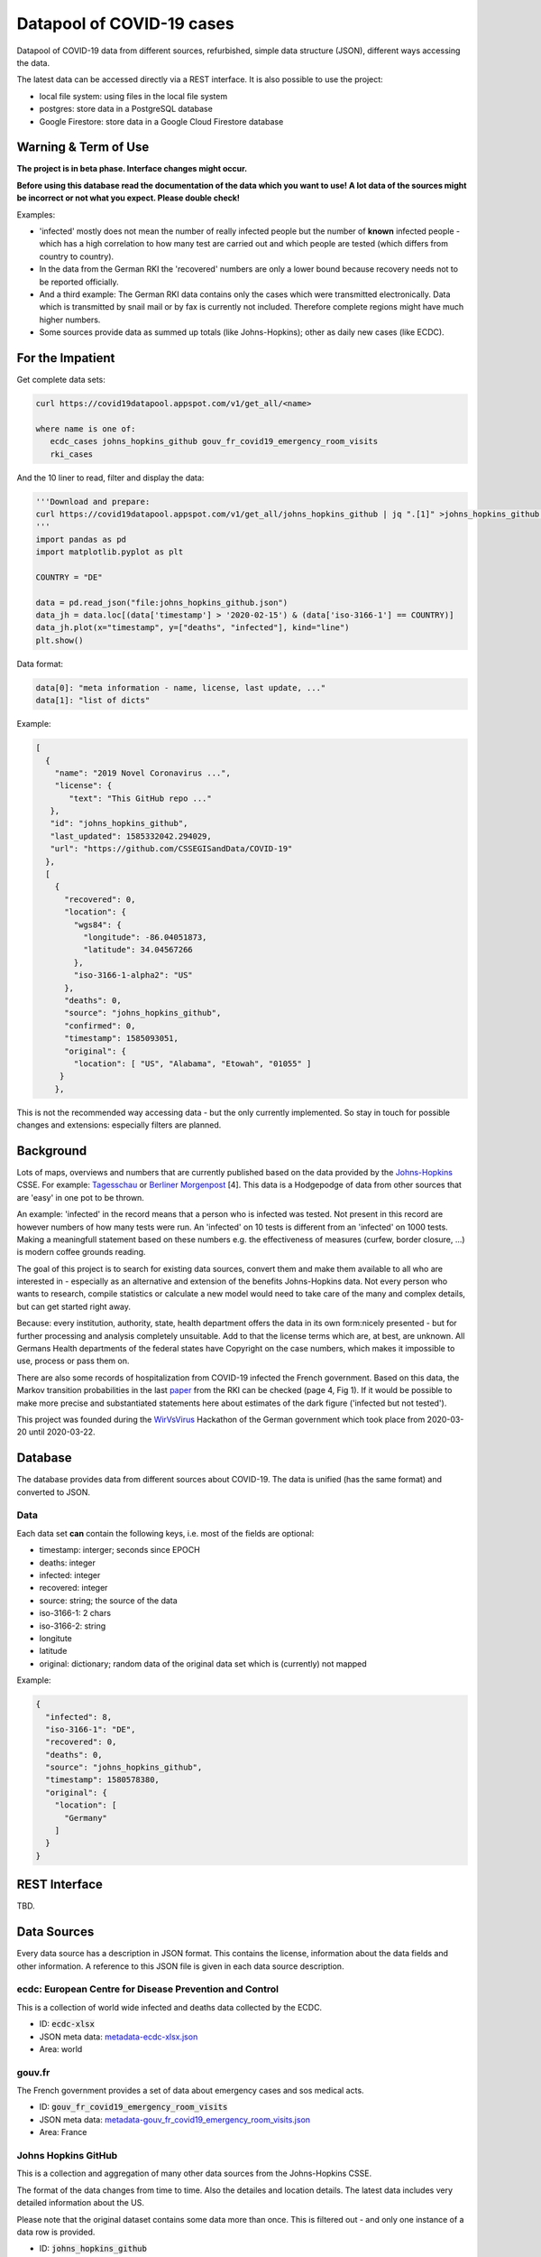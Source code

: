 Datapool of COVID-19 cases
++++++++++++++++++++++++++

Datapool of COVID-19 data from different sources, refurbished, simple
data structure (JSON), different ways accessing the data.

The latest data can be accessed directly via a REST interface.  It is
also possible to use the project:

* local file system: using files in the local file system
* postgres: store data in a PostgreSQL database
* Google Firestore: store data in a Google Cloud Firestore database


Warning & Term of Use
=====================

**The project is in beta phase. Interface changes might occur.**

**Before using this database read the documentation of the data which
you want to use!  A lot data of the sources might be incorrect or not
what you expect.  Please double check!**

Examples:

* 'infected' mostly does not mean the number of really infected people
  but the number of **known** infected people - which has a high
  correlation to how many test are carried out and which people are
  tested (which differs from country to country). 
* In the data from the German RKI the 'recovered' numbers are only a
  lower bound because recovery needs not to be reported officially.
* And a third example: The German RKI data contains only the cases
  which were transmitted electronically.  Data which is transmitted by
  snail mail or by fax is currently not included.  Therefore complete
  regions might have much higher numbers.
* Some sources provide data as summed up totals (like Johns-Hopkins);
  other as daily new cases (like ECDC).


For the Impatient
=================

Get complete data sets:

.. code:: bash

   curl https://covid19datapool.appspot.com/v1/get_all/<name>

   where name is one of:
      ecdc_cases johns_hopkins_github gouv_fr_covid19_emergency_room_visits
      rki_cases

And the 10 liner to read, filter and display the data:

.. code:: python

   '''Download and prepare:
   curl https://covid19datapool.appspot.com/v1/get_all/johns_hopkins_github | jq ".[1]" >johns_hopkins_github.json
   '''
   import pandas as pd
   import matplotlib.pyplot as plt

   COUNTRY = "DE"

   data = pd.read_json("file:johns_hopkins_github.json")
   data_jh = data.loc[(data['timestamp'] > '2020-02-15') & (data['iso-3166-1'] == COUNTRY)]
   data_jh.plot(x="timestamp", y=["deaths", "infected"], kind="line")
   plt.show()

.. image:: images/pandas-plot.png
   :alt: "Example plot of the data"
   

Data format:

.. code-block:: JSON

   data[0]: "meta information - name, license, last update, ..."
   data[1]: "list of dicts"

Example:

.. code-block:: JSON

   [
     {
       "name": "2019 Novel Coronavirus ...",
       "license": {
          "text": "This GitHub repo ..."
      },
      "id": "johns_hopkins_github",
      "last_updated": 1585332042.294029,
      "url": "https://github.com/CSSEGISandData/COVID-19"
     },
     [
       {
         "recovered": 0,
         "location": {
           "wgs84": {
             "longitude": -86.04051873,
             "latitude": 34.04567266
           },
           "iso-3166-1-alpha2": "US"
         },
         "deaths": 0,
         "source": "johns_hopkins_github",
         "confirmed": 0,
         "timestamp": 1585093051,
         "original": {
           "location": [ "US", "Alabama", "Etowah", "01055" ]
        }
       },


This is not the recommended way accessing data - but the only currently
implemented.  So stay in touch for possible changes and extensions:
especially filters are planned.


Background
==========

Lots of maps, overviews and numbers that are currently published based
on the data provided by the Johns-Hopkins_ CSSE. For example:
Tagesschau_ or `Berliner Morgenpost`_ [4]. This data is a Hodgepodge
of data from other sources that are 'easy' in one pot to be thrown.

.. _Johns-Hopkins: https://github.com/CSSEGISandData/COVID-19
.. _Tagesschau: https://www.tagesschau.de/ausland/coronavirus-karte-101.html
.. _Berliner Morgenpost: https://interaktiv.morgenpost.de/corona-virus-karte-infektionen-deutschland-weltweit/

An example: 'infected' in the record means that a person who is
infected was tested. Not present in this record are however numbers of
how many tests were run. An 'infected' on 10 tests is different from
an 'infected' on 1000 tests.  Making a meaningfull statement based
on these numbers e.g. the effectiveness of measures (curfew, border
closure, ...) is modern coffee grounds reading.

The goal of this project is to search for existing data sources,
convert them and make them available to all who are interested in -
especially as an alternative and extension of the benefits
Johns-Hopkins data. Not every person who wants to research, compile
statistics or calculate a new model would need to take care of the
many and complex details, but can get started right away.

Because: every institution, authority, state, health department offers
the data in its own form:nicely presented - but for further processing
and analysis completely unsuitable.  Add to that the license terms
which are, at best, are unknown. All Germans Health departments of the
federal states have Copyright on the case numbers, which makes it
impossible to use, process or pass them on.

There are also some records of hospitalization from COVID-19 infected
the French government. Based on this data, the Markov transition
probabilities in the last paper_ from the RKI can be checked (page 4,
Fig 1). If it would be possible to make more precise and substantiated
statements here about estimates of the dark figure ('infected but not
tested').

.. _paper: https://www.rki.de/DE/Content/InfAZ/N/Neuartiges_Coronavirus/Modellierung_Deutschland.pdf?__blob=publicationFile

This project was founded during the WirVsVirus_ Hackathon of the
German government which took place from 2020-03-20 until 2020-03-22.

.. _WirVsVirus: https://wirvsvirushackathon.org/

.. image:: images/WirVsVirusLogoSmall.png
   :alt: "WirVsVirus Hackathon Logo"
   :width: 250


Database
========

The database provides data from different sources about COVID-19.  The
data is unified (has the same format) and converted to JSON.


Data
----

Each data set **can** contain the following keys, i.e. most of the
fields are optional:

* timestamp: interger; seconds since EPOCH
* deaths: integer
* infected: integer
* recovered: integer
* source: string; the source of the data
* iso-3166-1: 2 chars
* iso-3166-2: string
* longitute
* latitude
* original: dictionary; random data of the original data set
  which is (currently) not mapped

Example:

.. code-block:: JSON

    {
      "infected": 8,
      "iso-3166-1": "DE",
      "recovered": 0,
      "deaths": 0,
      "source": "johns_hopkins_github",
      "timestamp": 1580578380,
      "original": {
        "location": [
          "Germany"
        ]
      }
    }



REST Interface
==============

TBD.


Data Sources
============

Every data source has a description in JSON format.  This contains the
license, information about the data fields and other information.  A
reference to this JSON file is given in each data source description.

ecdc: European Centre for Disease Prevention and Control
--------------------------------------------------------

This is a collection of world wide infected and deaths data collected
by the ECDC.

* ID: :code:`ecdc-xlsx`
* JSON meta data: `metadata-ecdc-xlsx.json`_
* Area: world

.. _metadata-ecdc-xlsx.json: dbsync/data_import/ecdc_xlsx/metadata.json


gouv.fr
-------

The French government provides a set of data about emergency cases and
sos medical acts.

* ID: :code:`gouv_fr_covid19_emergency_room_visits`
* JSON meta data: `metadata-gouv_fr_covid19_emergency_room_visits.json`_
* Area: France

.. _metadata-gouv_fr_covid19_emergency_room_visits.json: dbsync/data_import/gouv_fr_hospital_numbers/metadata.json


Johns Hopkins GitHub
--------------------

This is a collection and aggregation of many other data sources from
the Johns-Hopkins CSSE.

The format of the data changes from time to time. Also the detailes
and location details.  The latest data includes very detailed
information about the US.

Please note that the original dataset contains some data more than once.
This is filtered out - and only one instance of a data row is provided.

* ID: :code:`johns_hopkins_github`
* JSON meta data: `metadata-johns_hopkins_github.json`_
* Area: world

.. _metadata-johns_hopkins_github.json: dbsync/data_import/johns_hopkins_github/metadata.json


Robert-Koch-Institut Cases Data
-------------------------------

This is the 'standard' data set for Germany.

It is not allowed to use this data for commercial use.

* ID: :code:`rki_cases`
* JSON meta data: `metadata-rki_cases.json`_
* Area: world

.. _metadata-rki_cases.json: dbsync/rki_cases/metadata.json


References
==========

Tidying the new Johns Hopkins Covid-19 time-series datasets
-----------------------------------------------------------

URL: https://joachim-gassen.github.io/2020/03/tidying-the-new-johns-hopkins-covid-19-datasests/

The first step looks very similar to the current implementation here:
tidy up the data, mapping regions / countries to ISO codes, ...


Status
======

.. image:: https://travis-ci.com/florath/wvv-covid19-datapool.svg?branch=master
   :target: https://travis-ci.com/florath/wvv-covid19-datapool


Thanks
======

Thanks to the whole team ID#1757 of WirVsVirus for support and help
and many, many links to data sources.

Thanks to Google for supporting this project by providing cloud
resources on `Google Cloud`_ for database and WEB services.

.. _Google Cloud: https://cloud.google.com/

..  LocalWords:  WirVsVirus Hackathon
